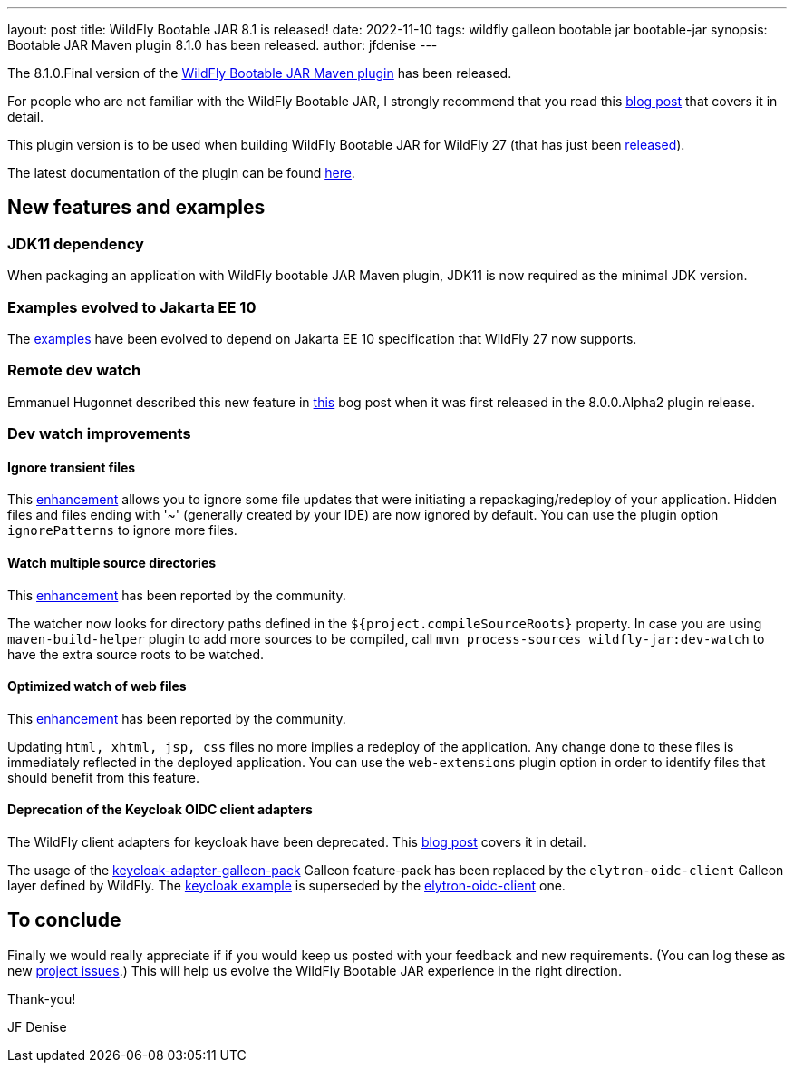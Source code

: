 ---
layout: post
title: WildFly Bootable JAR 8.1 is released!
date: 2022-11-10
tags: wildfly galleon bootable jar bootable-jar
synopsis: Bootable JAR Maven plugin 8.1.0 has been released.   
author: jfdenise
---

The 8.1.0.Final version of the link:https://github.com/wildfly-extras/wildfly-jar-maven-plugin/[WildFly Bootable JAR Maven plugin] has been released.

For people who are not familiar with the WildFly Bootable JAR, I strongly recommend that you read 
this link:https://www.wildfly.org/news/2020/10/19/bootable-jar-2.0-released/[blog post] that covers it in detail. 

This plugin version is to be used when building WildFly Bootable JAR for WildFly 27 (that has just been link:https://www.wildfly.org/news/2022/11/09/WildFly27-Final-Released/[released]).

The latest documentation of the plugin can be found link:https://docs.wildfly.org/bootablejar/[here].

## New features and examples

### JDK11 dependency

When packaging an application with WildFly bootable JAR Maven plugin, JDK11 is now required as the minimal JDK version.

### Examples evolved to Jakarta EE 10

The link:https://github.com/wildfly-extras/wildfly-jar-maven-plugin/tree/8.1.0.Final/examples[examples] have been evolved to depend on Jakarta EE 10 specification that WildFly 27 now supports.

### Remote dev watch

Emmanuel Hugonnet described this new feature in link:https://www.wildfly.org/news/2022/09/14/Remote-dev-watch/[this] bog post when it was 
first released in the 8.0.0.Alpha2 plugin release.

### Dev watch improvements

#### Ignore transient files

This link:https://github.com/wildfly-extras/wildfly-jar-maven-plugin/issues/333[enhancement] allows you to ignore some file updates that were initiating a repackaging/redeploy of your application.
Hidden files and files ending with '~' (generally created by your IDE) are now ignored by default. 
You can use the plugin option `ignorePatterns` to ignore more files.

#### Watch multiple source directories

This link:https://github.com/wildfly-extras/wildfly-jar-maven-plugin/issues/330[enhancement] has been reported by the community.

The watcher now looks for directory paths defined in the `${project.compileSourceRoots}` property. 
In case you are using `maven-build-helper` plugin to add more sources to be compiled, 
call  `mvn process-sources wildfly-jar:dev-watch` to have the extra source roots to be watched.

#### Optimized watch of web files

This link:https://github.com/wildfly-extras/wildfly-jar-maven-plugin/issues/326[enhancement] has been reported by the community.

Updating `html, xhtml, jsp, css` files no more implies a redeploy of the application. 
Any change done to these files is immediately reflected in the deployed application.
You can use the `web-extensions` plugin option in order to identify files that should benefit from this feature.

#### Deprecation of the Keycloak OIDC client adapters

The WildFly client adapters for keycloak have been deprecated. This link:https://www.keycloak.org/2022/02/adapter-deprecation[blog post] covers it in detail.

The usage of the link:https://repo1.maven.org/maven2/org/keycloak/keycloak-adapter-galleon-pack/[keycloak-adapter-galleon-pack] Galleon feature-pack 
has been replaced by the `elytron-oidc-client` Galleon layer defined by WildFly. The link:https://github.com/wildfly-extras/wildfly-jar-maven-plugin/tree/8.1.0.Final/examples/keycloak[keycloak example] is superseded by the
link:https://github.com/wildfly-extras/wildfly-jar-maven-plugin/tree/8.1.0.Final/examples/elytron-oidc-client[elytron-oidc-client] one.

## To conclude

Finally we would really appreciate if if you would keep us posted with your feedback and new requirements. (You can log these as new 
link:https://github.com/wildfly-extras/wildfly-jar-maven-plugin/issues[project issues].) This will help us evolve the WildFly Bootable JAR experience in the right direction.

Thank-you!

JF Denise
